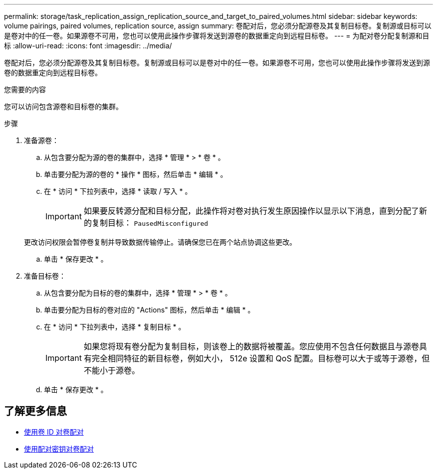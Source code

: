 ---
permalink: storage/task_replication_assign_replication_source_and_target_to_paired_volumes.html 
sidebar: sidebar 
keywords: volume pairings, paired volumes, replication source, assign 
summary: 卷配对后，您必须分配源卷及其复制目标卷。复制源或目标可以是卷对中的任一卷。如果源卷不可用，您也可以使用此操作步骤将发送到源卷的数据重定向到远程目标卷。 
---
= 为配对卷分配复制源和目标
:allow-uri-read: 
:icons: font
:imagesdir: ../media/


[role="lead"]
卷配对后，您必须分配源卷及其复制目标卷。复制源或目标可以是卷对中的任一卷。如果源卷不可用，您也可以使用此操作步骤将发送到源卷的数据重定向到远程目标卷。

.您需要的内容
您可以访问包含源卷和目标卷的集群。

.步骤
. 准备源卷：
+
.. 从包含要分配为源的卷的集群中，选择 * 管理 * > * 卷 * 。
.. 单击要分配为源的卷的 * 操作 * 图标，然后单击 * 编辑 * 。
.. 在 * 访问 * 下拉列表中，选择 * 读取 / 写入 * 。
+

IMPORTANT: 如果要反转源分配和目标分配，此操作将对卷对执行发生原因操作以显示以下消息，直到分配了新的复制目标： `PausedMisconfigured`

+
更改访问权限会暂停卷复制并导致数据传输停止。请确保您已在两个站点协调这些更改。

.. 单击 * 保存更改 * 。


. 准备目标卷：
+
.. 从包含要分配为目标的卷的集群中，选择 * 管理 * > * 卷 * 。
.. 单击要分配为目标的卷对应的 "Actions" 图标，然后单击 * 编辑 * 。
.. 在 * 访问 * 下拉列表中，选择 * 复制目标 * 。
+

IMPORTANT: 如果您将现有卷分配为复制目标，则该卷上的数据将被覆盖。您应使用不包含任何数据且与源卷具有完全相同特征的新目标卷，例如大小， 512e 设置和 QoS 配置。目标卷可以大于或等于源卷，但不能小于源卷。

.. 单击 * 保存更改 * 。






== 了解更多信息

* xref:task_replication_pair_volumes_using_a_volume_id.adoc[使用卷 ID 对卷配对]
* xref:task_replication_pair_volumes_using_a_pairing_key.adoc[使用配对密钥对卷配对]

